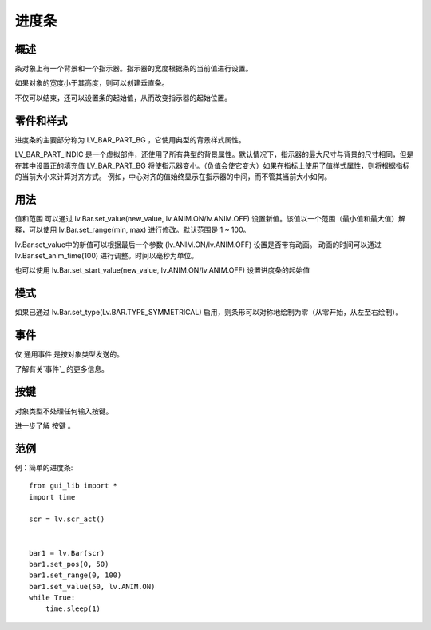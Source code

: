 进度条
======================================================
概述
~~~~~~~~~~~~~~~
条对象上有一个背景和一个指示器。指示器的宽度根据条的当前值进行设置。

如果对象的宽度小于其高度，则可以创建垂直条。

不仅可以结束，还可以设置条的起始值，从而改变指示器的起始位置。

零件和样式
~~~~~~~~~~~~~~~
进度条的主要部分称为 LV_BAR_PART_BG ，它使用典型的背景样式属性。

LV_BAR_PART_INDIC 是一个虚拟部件，还使用了所有典型的背景属性。默认情况下，指示器的最大尺寸与背景的尺寸相同，但是在其中设置正的填充值 LV_BAR_PART_BG 将使指示器变小。（负值会使它变大）如果在指标上使用了值样式属性，则将根据指标的当前大小来计算对齐方式。
例如，中心对齐的值始终显示在指示器的中间，而不管其当前大小如何。

用法
~~~~~~~~~~~~~~~
值和范围
可以通过 lv.Bar.set_value(new_value, lv.ANIM.ON/lv.ANIM.OFF) 设置新值。该值以一个范围（最小值和最大值）解释，可以使用 lv.Bar.set_range(min, max) 进行修改。默认范围是 1 ~ 100。

lv.Bar.set_value中的新值可以根据最后一个参数 (lv.ANIM.ON/lv.ANIM.OFF) 设置是否带有动画。
动画的时间可以通过 lv.Bar.set_anim_time(100) 进行调整。时间以毫秒为单位。

也可以使用 lv.Bar.set_start_value(new_value, lv.ANIM.ON/lv.ANIM.OFF) 设置进度条的起始值

模式
~~~~~~~~~~~~~~~
如果已通过 lv.Bar.set_type(Lv.BAR.TYPE_SYMMETRICAL) 启用，则条形可以对称地绘制为零（从零开始，从左至右绘制）。

事件
~~~~~~~~~~~~~~~
仅 通用事件 是按对象类型发送的。

了解有关`事件`_ 的更多信息。

按键
~~~~~~~~~~~~~~~
对象类型不处理任何输入按键。

进一步了解 按键 。

范例
~~~~~~~~~~~~~~~


例：简单的进度条::

    from gui_lib import *
    import time

    scr = lv.scr_act()


    bar1 = lv.Bar(scr)
    bar1.set_pos(0, 50)
    bar1.set_range(0, 100)
    bar1.set_value(50, lv.ANIM.ON)
    while True:
        time.sleep(1)
